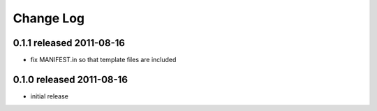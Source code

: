 Change Log
----------

0.1.1 released 2011-08-16
=========================

* fix MANIFEST.in so that template files are included

0.1.0 released 2011-08-16
=========================

* initial release
